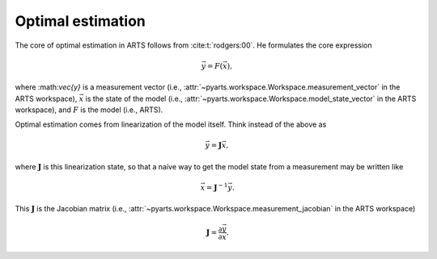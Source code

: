 .. _Sec OEM:

Optimal estimation
###################

The core of optimal estimation in ARTS follows from :cite:t:`rodgers:00`.
He formulates the core expression

.. math::

  \vec{y} = F(\vec{x}),

where :\math:`\vec{y}` is a measurement vector
(i.e., :attr:`~pyarts.workspace.Workspace.measurement_vector` in the ARTS workspace),
:math:`\vec{x}` is the state of the model
(i.e., :attr:`~pyarts.workspace.Workspace.model_state_vector` in the ARTS workspace),
and :math:`F` is the model (i.e., ARTS).

Optimal estimation comes from linearization of the model itself.  Think instead of the
above as

.. math::

  \vec{y} = \mathbf{J} \vec{x},

where :math:`\mathbf{J}` is this linearization state, so that a naive way to get
the model state from a measurement may be written like

.. math::

  \vec{x} = \mathbf{J}^{-1} \vec{y}.

This :math:`\mathbf{J}` is the Jacobian matrix
(i.e., :attr:`~pyarts.workspace.Workspace.measurement_jacobian` in the ARTS workspace)

.. math::

  \mathbf{J} = \frac{\partial \vec{y}}{\partial \vec{x}}.


